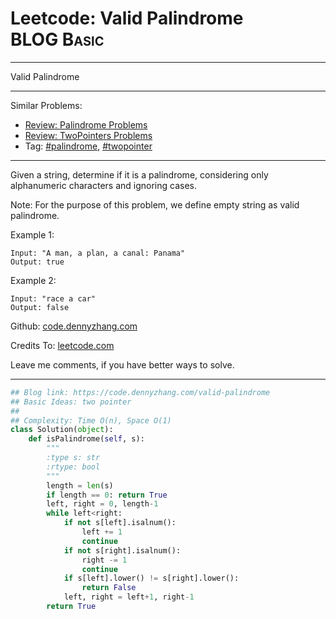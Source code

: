 * Leetcode: Valid Palindrome                                   :BLOG:Basic:
#+STARTUP: showeverything
#+OPTIONS: toc:nil \n:t ^:nil creator:nil d:nil
:PROPERTIES:
:type:     palindrome, twopointer
:END:
---------------------------------------------------------------------
Valid Palindrome
---------------------------------------------------------------------
#+BEGIN_HTML
<a href="https://github.com/dennyzhang/code.dennyzhang.com/tree/master/problems/valid-palindrome"><img align="right" width="200" height="183" src="https://www.dennyzhang.com/wp-content/uploads/denny/watermark/github.png" /></a>
#+END_HTML
Similar Problems:
- [[https://code.dennyzhang.com/review-palindrome][Review: Palindrome Problems]]
- [[https://code.dennyzhang.com/review-twopointer][Review: TwoPointers Problems]]
- Tag: [[https://code.dennyzhang.com/review-palindrome][#palindrome]], [[https://code.dennyzhang.com/review-twopointer][#twopointer]]
---------------------------------------------------------------------
Given a string, determine if it is a palindrome, considering only alphanumeric characters and ignoring cases.

Note: For the purpose of this problem, we define empty string as valid palindrome.

Example 1:
#+BEGIN_EXAMPLE
Input: "A man, a plan, a canal: Panama"
Output: true
#+END_EXAMPLE

Example 2:
#+BEGIN_EXAMPLE
Input: "race a car"
Output: false
#+END_EXAMPLE

Github: [[https://github.com/dennyzhang/code.dennyzhang.com/tree/master/problems/valid-palindrome][code.dennyzhang.com]]

Credits To: [[https://leetcode.com/problems/valid-palindrome/description/][leetcode.com]]

Leave me comments, if you have better ways to solve.
---------------------------------------------------------------------
#+BEGIN_SRC python
## Blog link: https://code.dennyzhang.com/valid-palindrome
## Basic Ideas: two pointer
##
## Complexity: Time O(n), Space O(1)
class Solution(object):
    def isPalindrome(self, s):
        """
        :type s: str
        :rtype: bool
        """
        length = len(s)
        if length == 0: return True
        left, right = 0, length-1
        while left<right:
            if not s[left].isalnum():
                left += 1
                continue
            if not s[right].isalnum():
                right -= 1
                continue
            if s[left].lower() != s[right].lower():
                return False
            left, right = left+1, right-1
        return True
#+END_SRC

#+BEGIN_HTML
<div style="overflow: hidden;">
<div style="float: left; padding: 5px"> <a href="https://www.linkedin.com/in/dennyzhang001"><img src="https://www.dennyzhang.com/wp-content/uploads/sns/linkedin.png" alt="linkedin" /></a></div>
<div style="float: left; padding: 5px"><a href="https://github.com/dennyzhang"><img src="https://www.dennyzhang.com/wp-content/uploads/sns/github.png" alt="github" /></a></div>
<div style="float: left; padding: 5px"><a href="https://www.dennyzhang.com/slack" target="_blank" rel="nofollow"><img src="https://www.dennyzhang.com/wp-content/uploads/sns/slack.png" alt="slack"/></a></div>
</div>
#+END_HTML
